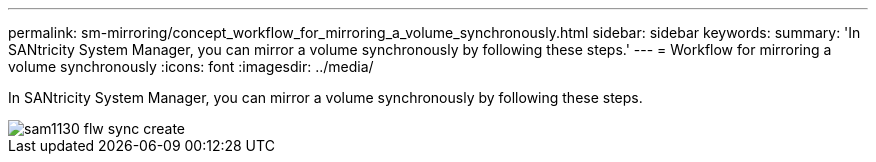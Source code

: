 ---
permalink: sm-mirroring/concept_workflow_for_mirroring_a_volume_synchronously.html
sidebar: sidebar
keywords: 
summary: 'In SANtricity System Manager, you can mirror a volume synchronously by following these steps.'
---
= Workflow for mirroring a volume synchronously
:icons: font
:imagesdir: ../media/

[.lead]
In SANtricity System Manager, you can mirror a volume synchronously by following these steps.

image::../media/sam1130_flw_sync_create.gif[]
